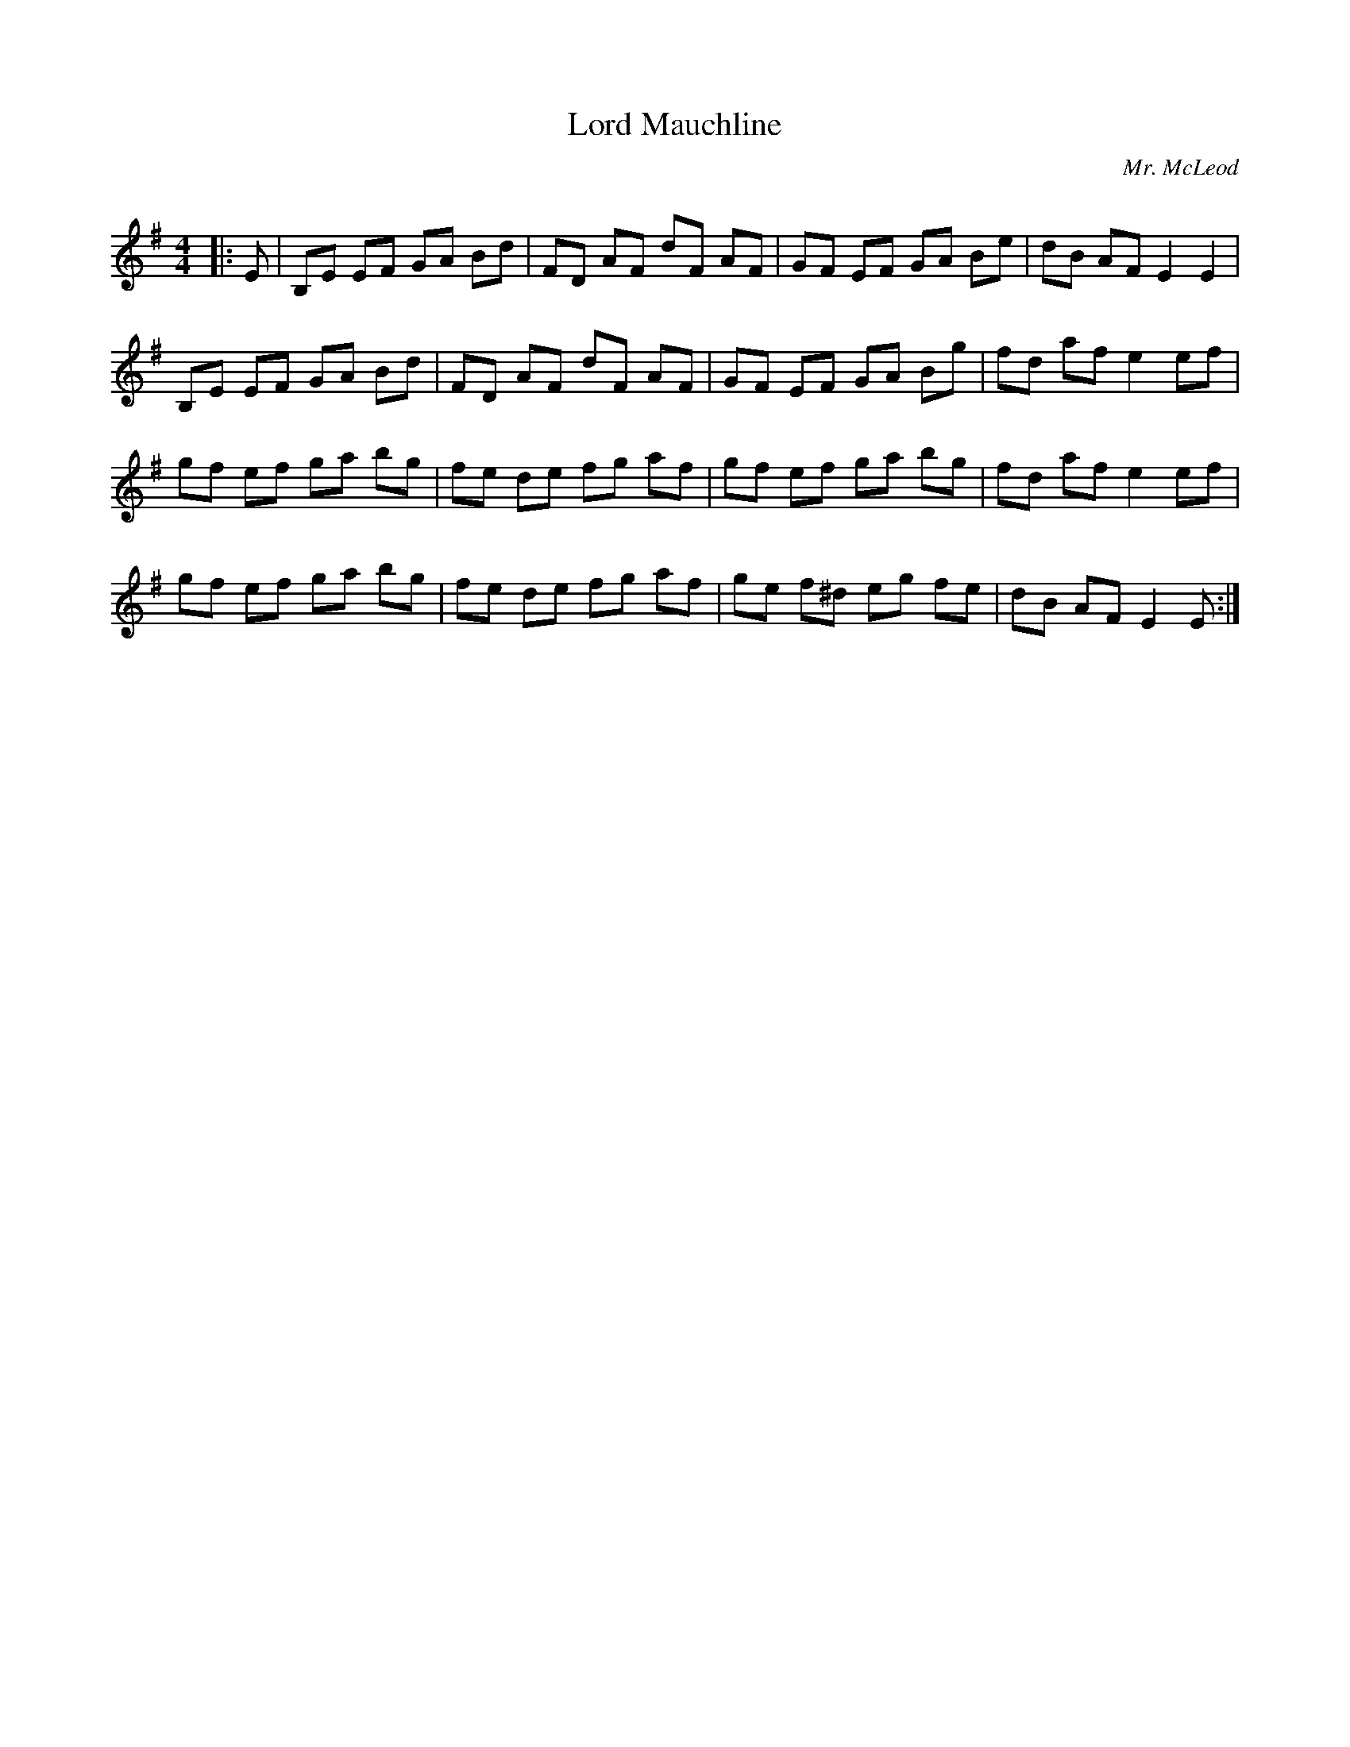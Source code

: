 X:1
T: Lord Mauchline
C:Mr. McLeod
R:Reel
Q: 232
K:Em
M:4/4
L:1/8
|:E|B,E EF GA Bd|FD AF dF AF|GF EF GA Be|dB AF E2 E2|
B,E EF GA Bd|FD AF dF AF|GF EF GA Bg|fd af e2 ef|
gf ef ga bg|fe de fg af|gf ef ga bg|fd af e2 ef|
gf ef ga bg|fe de fg af|ge f^d eg fe|dB AF E2 E:|
